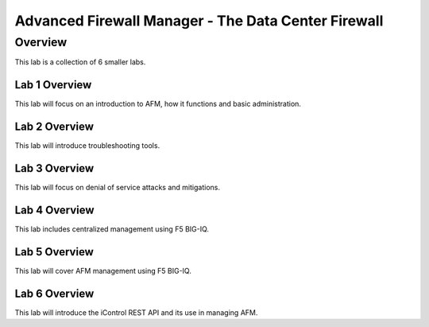 Advanced Firewall Manager - The Data Center Firewall
****************************************************

Overview
========

This lab is a collection of 6 smaller labs. 

Lab 1 Overview
--------------

This lab will focus on an introduction to AFM, how it functions and basic administration.

Lab 2 Overview
--------------

This lab will introduce troubleshooting tools.

Lab 3 Overview
--------------

This lab will focus on denial of service attacks and mitigations.

Lab 4 Overview
--------------

This lab includes centralized management using F5 BIG-IQ.

Lab 5 Overview
--------------

This lab will cover AFM management using F5 BIG-IQ. 

Lab 6 Overview
--------------

This lab will introduce the iControl REST API and its use in managing AFM.